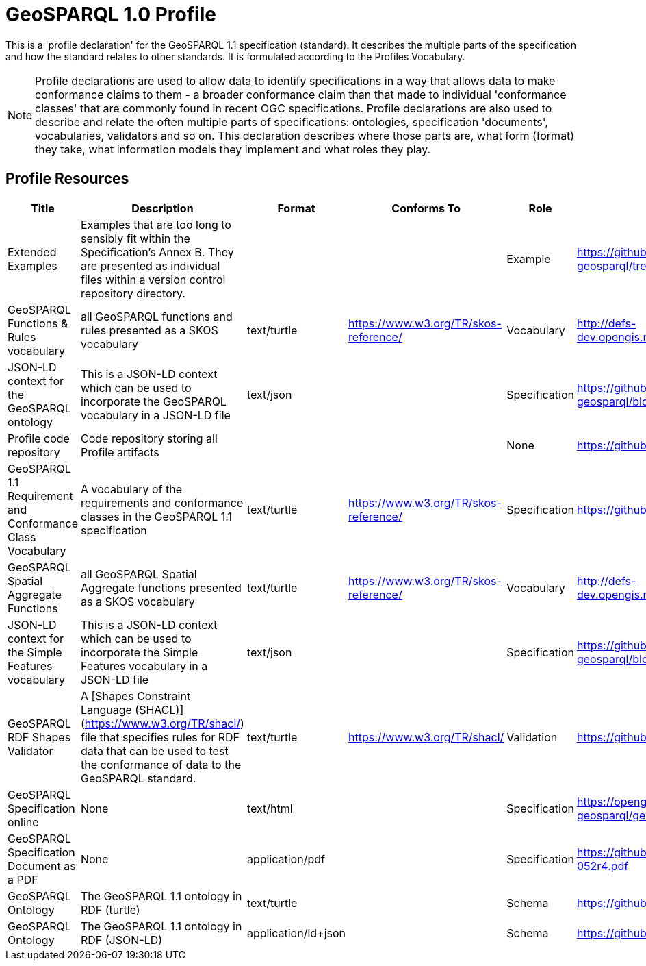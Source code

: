 = GeoSPARQL 1.0 Profile

This is a 'profile declaration' for the GeoSPARQL 1.1 specification (standard). It describes the multiple parts of the specification and how the standard relates to other standards. It is formulated according to the Profiles Vocabulary.

NOTE: Profile declarations are used to allow data to identify specifications in a way that allows data to make conformance claims to them - a broader conformance claim than that made to individual 'conformance classes' that are commonly found in recent OGC specifications. Profile declarations are also used to describe and relate the often multiple parts of specifications: ontologies, specification 'documents', vocabularies, validators and so on. This declaration describes where those parts are, what form (format) they take, what information models they implement and what roles they play.

== Profile Resources

[cols="1,2,1,1,1,1"]
|===
| Title | Description | Format | Conforms To | Role | Link

| Extended Examples | Examples that are too long to sensibly fit within the Specification's Annex B. They are presented as individual files within a version control repository directory. |  |  | Example | https://github.com/opengeospatial/ogc-geosparql/tree/master/1.1/examples
| GeoSPARQL Functions & Rules vocabulary | all GeoSPARQL functions and rules presented as a SKOS vocabulary | text/turtle | https://www.w3.org/TR/skos-reference/ | Vocabulary | http://defs-dev.opengis.net/static/definitions/conceptschemes/functions_geosparql.ttl
| JSON-LD context for the GeoSPARQL ontology | This is a JSON-LD context which can be used to incorporate the GeoSPARQL vocabulary in a JSON-LD file | text/json |  | Specification | https://github.com/opengeospatial/ogc-geosparql/blob/master/1.1/contexts/geo-context.json
| Profile code repository | Code repository storing all Profile artifacts |  |  | None | https://github.com/opengeospatial/ogc-geosparql
| GeoSPARQL 1.1 Requirement and Conformance Class Vocabulary | A vocabulary of the requirements and conformance classes in the GeoSPARQL 1.1 specification | text/turtle | https://www.w3.org/TR/skos-reference/ | Specification | https://github.com/opengeospatial/ogc-geosparql/blob/master/1.1/reqs.ttl
| GeoSPARQL Spatial Aggregate Functions | all GeoSPARQL Spatial Aggregate functions presented as a SKOS vocabulary | text/turtle | https://www.w3.org/TR/skos-reference/ | Vocabulary | http://defs-dev.opengis.net/static/definitions/conceptschemes/sa_functions.ttl
| JSON-LD context for the Simple Features vocabulary | This is a JSON-LD context which can be used to incorporate the Simple Features vocabulary in a JSON-LD file | text/json |  | Specification | https://github.com/opengeospatial/ogc-geosparql/blob/master/1.1/contexts/sf-context.json
| GeoSPARQL RDF Shapes Validator | A [Shapes Constraint Language (SHACL)](https://www.w3.org/TR/shacl/) file that specifies rules for RDF data that can be used to test the conformance of data to the GeoSPARQL standard. | text/turtle | https://www.w3.org/TR/shacl/ | Validation | https://github.com/opengeospatial/ogc-geosparql/master/1.1/validator.ttl
| GeoSPARQL Specification online | None | text/html |  | Specification | https://opengeospatial.github.io/ogc-geosparql/geosparql11/releasenotes.html
| GeoSPARQL Specification Document as a PDF | None | application/pdf |  | Specification | https://github.com/opengeospatial/ogc-geosparql/master/1.1/spec/_11-052r4.pdf
| GeoSPARQL Ontology | The GeoSPARQL 1.1 ontology in RDF (turtle) | text/turtle |  | Schema | https://github.com/opengeospatial/ogc-geosparql/master/1.1/geo.ttl
| GeoSPARQL Ontology | The GeoSPARQL 1.1 ontology in RDF (JSON-LD) | application/ld+json |  | Schema | https://github.com/opengeospatial/ogc-geosparql/master/1.1/geo.json
|===
